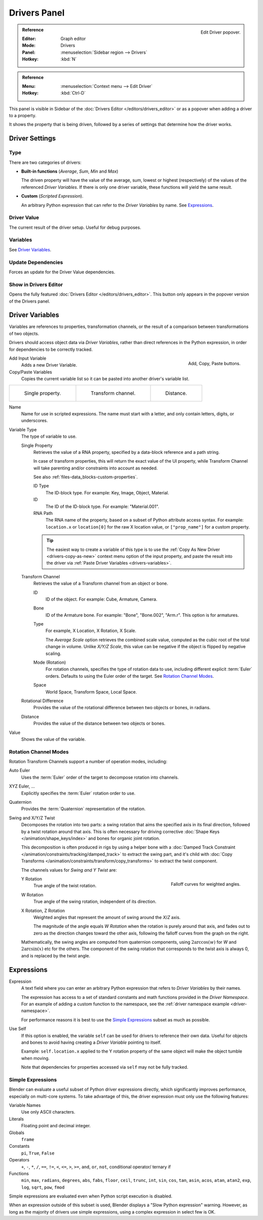 
*************
Drivers Panel
*************

.. figure:: /images/animation_drivers_drivers-panel_panel.png
   :align: right

   Edit Driver popover.

.. admonition:: Reference
   :class: refbox

   :Editor:    Graph editor
   :Mode:      Drivers
   :Panel:     :menuselection:`Sidebar region --> Drivers`
   :Hotkey:    :kbd:`N`

.. admonition:: Reference
   :class: refbox

   :Menu:      :menuselection:`Context menu --> Edit Driver`
   :Hotkey:    :kbd:`Ctrl-D`

This panel is visible in Sidebar of the :doc:`Drivers Editor </editors/drivers_editor>`
or as a popover when adding a driver to a property.

It shows the property that is being driven, followed by a series of settings
that determine how the driver works.


Driver Settings
===============

Type
----

There are two categories of drivers:

- **Built-in functions** (*Average*, *Sum*, *Min* and *Max*)

  The driven property will have the value of the average, sum, lowest or highest (respectively)
  of the values of the referenced *Driver Variables*.
  If there is only one driver variable, these functions will yield the same result.

- **Custom** (*Scripted Expression*).

  An arbitrary Python expression that can refer to the *Driver Variables* by name. See `Expressions`_.


Driver Value
------------

The current result of the driver setup. Useful for debug purposes.


Variables
---------

See  `Driver Variables`_.


Update Dependencies
-------------------

Forces an update for the Driver Value dependencies.


Show in Drivers Editor
----------------------

Opens the fully featured :doc:`Drivers Editor </editors/drivers_editor>`.
This button only appears in the popover version of the Drivers panel.


.. _drivers-variables:

Driver Variables
================

Variables are references to properties, transformation channels, or the result of a comparison
between transformations of two objects.

Drivers should access object data via *Driver Variables*, rather than direct references in the Python expression,
in order for dependencies to be correctly tracked.

.. figure:: /images/animation_drivers_drivers-panel_add-variable.png
   :align: right

   Add, Copy, Paste buttons.

Add Input Variable
   Adds a new Driver Variable.

Copy/Paste Variables
   Copies the current variable list so it can be pasted into another driver's variable list.

.. list-table::

   * - .. figure:: /images/animation_drivers_drivers-panel_single-property.png

          Single property.

     - .. figure:: /images/animation_drivers_drivers-panel_transform-channel2.png

          Transform channel.

     - .. figure:: /images/animation_drivers_drivers-panel_distance.png

          Distance.

Name
   Name for use in scripted expressions.
   The name must start with a letter, and only contain letters, digits, or underscores.

Variable Type
   The type of variable to use.

   Single Property
      Retrieves the value of a RNA property, specified by a data-block reference and a path string.

      In case of transform properties, this will return the exact value of the UI property,
      while Transform Channel will take parenting and/or constraints into account as needed.

      See also :ref:`files-data_blocks-custom-properties`.

      ID Type
         The ID-block type. For example: Key, Image, Object, Material.
      ID
         The ID of the ID-block type. For example: "Material.001".
      RNA Path
         The RNA name of the property, based on a subset of Python attribute access syntax.
         For example: ``location.x`` or ``location[0]`` for the raw X location value, or
         ``["prop_name"]`` for a custom property.

      .. tip::

         The easiest way to create a variable of this type is to use
         the :ref:`Copy As New Driver <drivers-copy-as-new>`
         context menu option of the input property, and paste the result
         into the driver via :ref:`Paste Driver Variables <drivers-variables>`.

   Transform Channel
      Retrieves the value of a Transform channel from an object or bone.

      ID
         ID of the object. For example: Cube, Armature, Camera.
      Bone
         ID of the Armature bone. For example: "Bone", "Bone.002", "Arm.r".
         This option is for armatures.
      Type
         For example, X Location, X Rotation, X Scale.

         The *Average Scale* option retrieves the combined scale value,
         computed as the cubic root of the total change in volume.
         Unlike *X/Y/Z Scale*, this value can be negative if the object is flipped by negative scaling.
      Mode (Rotation)
         For rotation channels, specifies the type of rotation data to use, including
         different explicit :term:`Euler` orders. Defaults to using the Euler order of
         the target. See `Rotation Channel Modes`_.
      Space
         World Space, Transform Space, Local Space.

   Rotational Difference
      Provides the value of the rotational difference between two objects or bones, in radians.
   Distance
      Provides the value of the distance between two objects or bones.

Value
   Shows the value of the variable.


.. _drivers-variables-rotation-modes:

Rotation Channel Modes
----------------------

Rotation Transform Channels support a number of operation modes, including:

Auto Euler
   Uses the :term:`Euler` order of the target to decompose rotation into channels.

XYZ Euler, ...
   Explicitly specifies the :term:`Euler` rotation order to use.

Quaternion
   Provides the :term:`Quaternion` representation of the rotation.

Swing and X/Y/Z Twist
   Decomposes the rotation into two parts: a swing rotation that aims the specified
   axis in its final direction, followed by a twist rotation around that axis.
   This is often necessary for driving corrective :doc:`Shape Keys </animation/shape_keys/index>`
   and bones for organic joint rotation.

   This decomposition is often produced in rigs by using a helper bone with a
   :doc:`Damped Track Constraint </animation/constraints/tracking/damped_track>`
   to extract the swing part, and it's child with
   :doc:`Copy Transforms </animation/constraints/transform/copy_transforms>`
   to extract the twist component.

   The channels values for *Swing and Y Twist* are:

   .. figure:: /images/animation_drivers_drivers-panel_angle-curve.png
      :align: right

      Falloff curves for weighted angles.

   Y Rotation
      True angle of the twist rotation.
   W Rotation
      True angle of the swing rotation, independent of its direction.
   X Rotation, Z Rotation
      Weighted angles that represent the amount of swing around the *X*/*Z* axis.

      The magnitude of the angle equals *W Rotation* when the rotation is purely around
      that axis, and fades out to zero as the direction changes toward the other axis,
      following the falloff curves from the graph on the right.

   Mathematically, the swing angles are computed from quaternion components, using
   :math:`2 \arccos(w)` for *W* and :math:`2 \arcsin(x)` etc for the others. The
   component of the swing rotation that corresponds to the twist axis is always 0,
   and is replaced by the twist angle.

Expressions
===========

Expression
   A text field where you can enter an arbitrary Python expression that refers to
   *Driver Variables* by their names.

   The expression has access to a set of standard constants and math functions provided
   in the *Driver Namespace*. For an example of adding a custom function to the namespace,
   see the :ref:`driver namespace example <driver-namespace>`.

   For performance reasons it is best to use the `Simple Expressions`_ subset as much as possible.

Use Self
   If this option is enabled, the variable ``self`` can be used for drivers to reference their own data.
   Useful for objects and bones to avoid having creating a *Driver Variable* pointing to itself.

   Example: ``self.location.x`` applied to the Y rotation property of the same object
   will make the object tumble when moving.

   Note that dependencies for properties accessed via ``self`` may not be fully tracked.

.. _drivers-simple-expressions:

Simple Expressions
------------------

Blender can evaluate a useful subset of Python driver expressions directly,
which significantly improves performance, especially on multi-core systems.
To take advantage of this, the driver expression must only use the following features:

Variable Names
   Use only ASCII characters.
Literals
   Floating point and decimal integer.
Globals
   ``frame``
Constants
   ``pi``, ``True``, ``False``
Operators
   ``+``, ``-``, ``*``, ``/``,
   ``==``, ``!=``, ``<``, ``<=``, ``>``, ``>=``,
   ``and``, ``or``, ``not``, conditional operator/ ternary if
Functions
   ``min``, ``max``, ``radians``, ``degrees``,
   ``abs``, ``fabs``, ``floor``, ``ceil``, ``trunc``, ``int``,
   ``sin``, ``cos``, ``tan``, ``asin``, ``acos``, ``atan``, ``atan2``,
   ``exp``, ``log``, ``sqrt``, ``pow``, ``fmod``

Simple expressions are evaluated even when Python script execution is disabled.

When an expression outside of this subset is used, Blender displays a "Slow Python expression"
warning. However, as long as the majority of drivers use simple expressions, using a complex
expression in select few is OK.

.. seealso::

   - :ref:`Extending Blender with Python <scripting-index>`.

   - `Python <https://www.python.org>`__ and its `documentation <https://docs.python.org/>`__.
   - `functions.wolfram.com <http://functions.wolfram.com/>`__.
